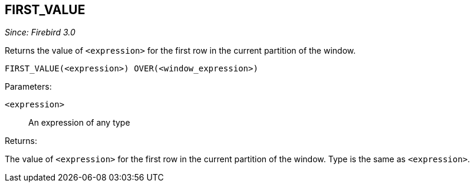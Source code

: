 == FIRST_VALUE

_Since: Firebird 3.0_

Returns the value of `<expression>` for the first row in the current partition of the window.

    FIRST_VALUE(<expression>) OVER(<window_expression>)

Parameters:

`<expression>`:: An expression of any type

Returns:

The value of `<expression>` for the first row in the current partition of the window.
Type is the same as `<expression>`.
